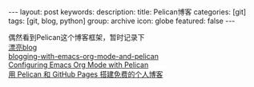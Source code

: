 #+BEGIN_HTML
---
layout: post
keywords: 
description: 
title: Pelican博客 
categories: [git]
tags: [git, blog, python]
group: archive
icon: globe
featured: false
---
#+END_HTML

#+OPTIONS: ^:{}
偶然看到Pelican这个博客框架，暂时记录下 \\
[[https://github.com/novapost/pelican_novapost][漂亮blog]] \\
[[http://www.ian-barton.com/posts/2013/Apr/06/blogging-with-emacs-org-mode-and-pelican/][blogging-with-emacs-org-mode-and-pelican]] \\
[[http://jdreaver.com/emacs-org-pelican.html][Configuring Emacs Org Mode with Pelican]] \\
[[http://www.dongxf.com/3_Build_Personal_Blog_With_Pelican_And_GitHub_Pages.html][用 Pelican 和 GitHub Pages 搭建免费的个人博客]]
